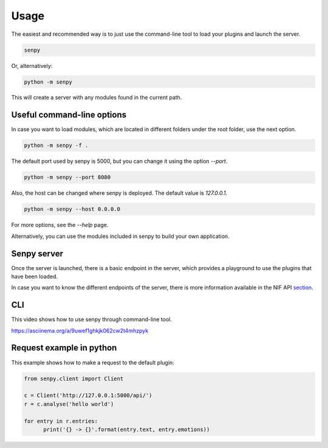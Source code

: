 Usage
-----

The easiest and recommended way is to just use the command-line tool to load your plugins and launch the server.

.. code:: bash

   senpy

Or, alternatively:

.. code:: bash

    python -m senpy


This will create a server with any modules found in the current path.

Useful command-line options
===========================

In case you want to load modules, which are located in different folders under the root folder, use the next option.

.. code:: bash

    python -m senpy -f .

The default port used by senpy is 5000, but you can change it using the option `--port`.

.. code:: bash

    python -m senpy --port 8080

Also, the host can be changed where senpy is deployed. The default value is `127.0.0.1`.

.. code:: bash

    python -m senpy --host 0.0.0.0

For more options, see the `--help` page.

Alternatively, you can use the modules included in senpy to build your own application.

Senpy server
============

Once the server is launched, there is a basic endpoint in the server, which provides a playground to use the plugins that have been loaded.

In case you want to know the different endpoints of the server, there is more information available in the NIF API section_.

CLI
===

This video shows how to use senpy through command-line tool.

https://asciinema.org/a/9uwef1ghkjk062cw2t4mhzpyk

Request example in python
=========================

This example shows how to make a request to the default plugin:

.. code:: python

    from senpy.client import Client

    c = Client('http://127.0.0.1:5000/api/')
    r = c.analyse('hello world')

    for entry in r.entries:
          print('{} -> {}'.format(entry.text, entry.emotions))



.. _section: http://senpy.readthedocs.org/en/latest/api.html

